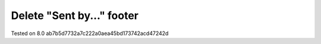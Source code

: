 Delete "Sent by..." footer
==========================

Tested on 8.0 ab7b5d7732a7c222a0aea45bd173742acd47242d

